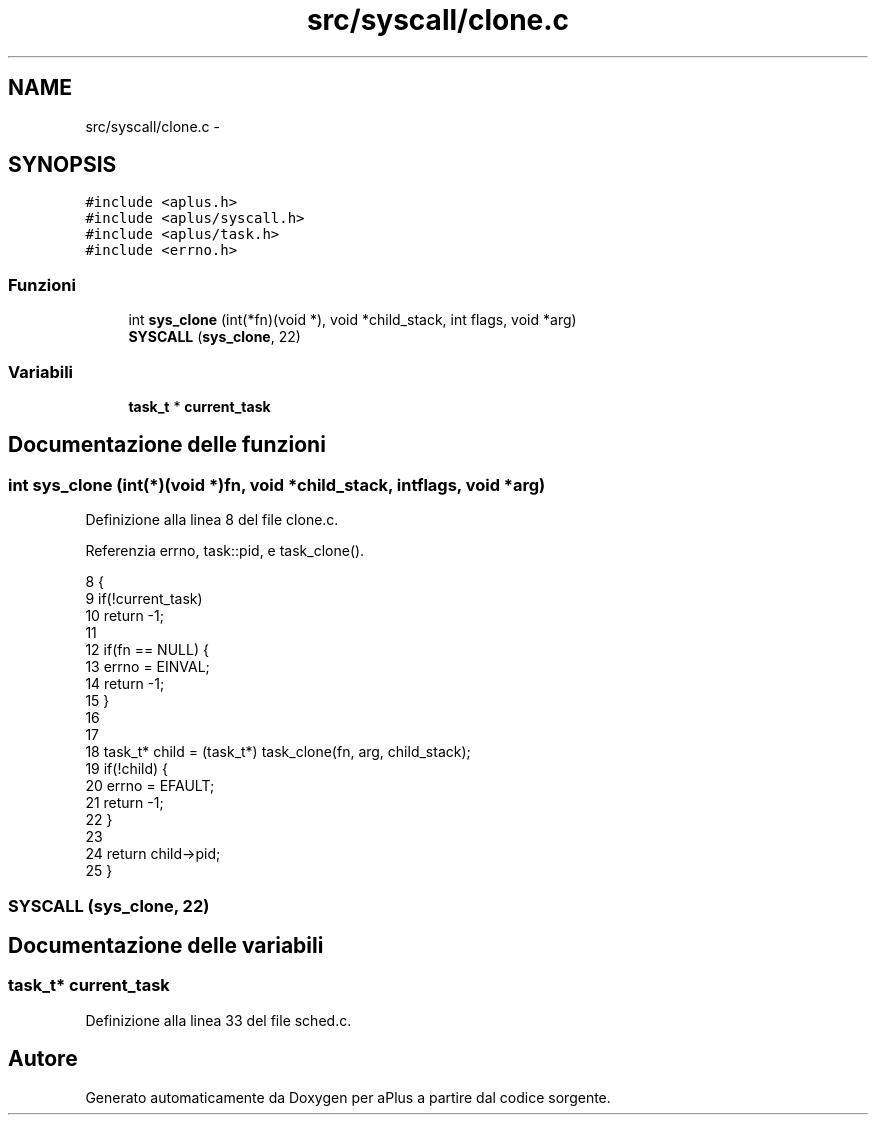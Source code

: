 .TH "src/syscall/clone.c" 3 "Dom 9 Nov 2014" "Version 0.1" "aPlus" \" -*- nroff -*-
.ad l
.nh
.SH NAME
src/syscall/clone.c \- 
.SH SYNOPSIS
.br
.PP
\fC#include <aplus\&.h>\fP
.br
\fC#include <aplus/syscall\&.h>\fP
.br
\fC#include <aplus/task\&.h>\fP
.br
\fC#include <errno\&.h>\fP
.br

.SS "Funzioni"

.in +1c
.ti -1c
.RI "int \fBsys_clone\fP (int(*fn)(void *), void *child_stack, int flags, void *arg)"
.br
.ti -1c
.RI "\fBSYSCALL\fP (\fBsys_clone\fP, 22)"
.br
.in -1c
.SS "Variabili"

.in +1c
.ti -1c
.RI "\fBtask_t\fP * \fBcurrent_task\fP"
.br
.in -1c
.SH "Documentazione delle funzioni"
.PP 
.SS "int sys_clone (int(*)(void *)fn, void *child_stack, intflags, void *arg)"

.PP
Definizione alla linea 8 del file clone\&.c\&.
.PP
Referenzia errno, task::pid, e task_clone()\&.
.PP
.nf
8                                                                          {
9     if(!current_task)
10         return -1;
11     
12     if(fn == NULL) {
13         errno = EINVAL;
14         return -1;
15     }
16 
17 
18     task_t* child = (task_t*) task_clone(fn, arg, child_stack);
19     if(!child) {
20         errno = EFAULT;
21         return -1;
22     }
23 
24     return child->pid;
25 }
.fi
.SS "SYSCALL (\fBsys_clone\fP, 22)"

.SH "Documentazione delle variabili"
.PP 
.SS "\fBtask_t\fP* current_task"

.PP
Definizione alla linea 33 del file sched\&.c\&.
.SH "Autore"
.PP 
Generato automaticamente da Doxygen per aPlus a partire dal codice sorgente\&.
